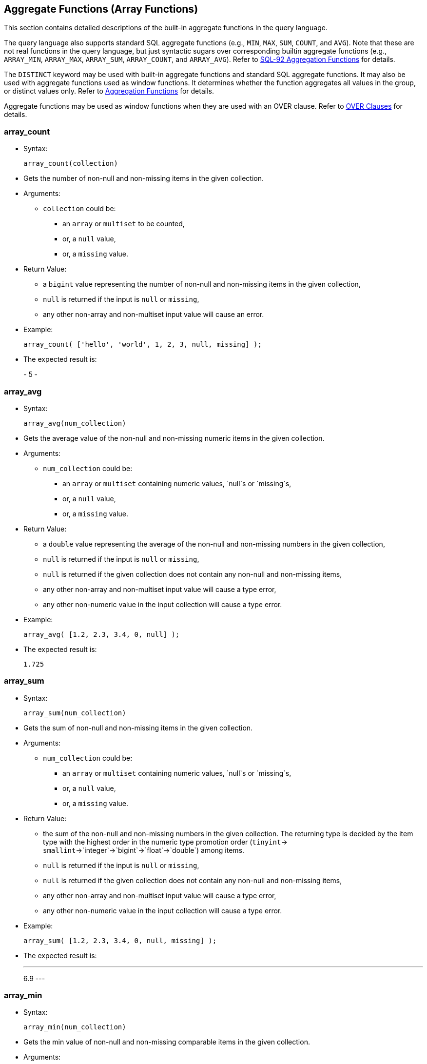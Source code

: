 [[aggregate-functions-array-functions]]
== Aggregate Functions (Array Functions)

This section contains detailed descriptions of the built-in aggregate
functions in the query language.

The query language also supports standard SQL aggregate functions (e.g.,
`MIN`, `MAX`, `SUM`, `COUNT`, and `AVG`). Note that these are not real
functions in the query language, but just syntactic sugars over
corresponding builtin aggregate functions (e.g., `ARRAY_MIN`,
`ARRAY_MAX`, `ARRAY_SUM`, `ARRAY_COUNT`, and `ARRAY_AVG`). Refer to
link:manual.html#SQL-92_aggregation_functions[SQL-92 Aggregation
Functions] for details.

The `DISTINCT` keyword may be used with built-in aggregate functions and
standard SQL aggregate functions. It may also be used with aggregate
functions used as window functions. It determines whether the function
aggregates all values in the group, or distinct values only. Refer to
link:manual.html#Aggregation_functions[Aggregation Functions] for
details.

Aggregate functions may be used as window functions when they are used
with an OVER clause. Refer to link:manual.html#Over_clauses[OVER
Clauses] for details.

[[array_count]]
=== array_count

* Syntax:
+
-----------------------
array_count(collection)
-----------------------
* Gets the number of non-null and non-missing items in the given
collection.
* Arguments:
** `collection` could be:
*** an `array` or `multiset` to be counted,
*** or, a `null` value,
*** or, a `missing` value.
* Return Value:
** a `bigint` value representing the number of non-null and non-missing
items in the given collection,
** `null` is returned if the input is `null` or `missing`,
** any other non-array and non-multiset input value will cause an error.
* Example:
+
----------------------------------------------------------
array_count( ['hello', 'world', 1, 2, 3, null, missing] );
----------------------------------------------------------
* The expected result is:
+
-
5
-

[[array_avg]]
=== array_avg

* Syntax:
+
-------------------------
array_avg(num_collection)
-------------------------
* Gets the average value of the non-null and non-missing numeric items
in the given collection.
* Arguments:
** `num_collection` could be:
*** an `array` or `multiset` containing numeric values, `null`s or
`missing`s,
*** or, a `null` value,
*** or, a `missing` value.
* Return Value:
** a `double` value representing the average of the non-null and
non-missing numbers in the given collection,
** `null` is returned if the input is `null` or `missing`,
** `null` is returned if the given collection does not contain any
non-null and non-missing items,
** any other non-array and non-multiset input value will cause a type
error,
** any other non-numeric value in the input collection will cause a type
error.
* Example:
+
--------------------------------------
array_avg( [1.2, 2.3, 3.4, 0, null] );
--------------------------------------
* The expected result is:
+
-----
1.725
-----

[[array_sum]]
=== array_sum

* Syntax:
+
-------------------------
array_sum(num_collection)
-------------------------
* Gets the sum of non-null and non-missing items in the given
collection.
* Arguments:
** `num_collection` could be:
*** an `array` or `multiset` containing numeric values, `null`s or
`missing`s,
*** or, a `null` value,
*** or, a `missing` value.
* Return Value:
** the sum of the non-null and non-missing numbers in the given
collection. The returning type is decided by the item type with the
highest order in the numeric type promotion order (`tinyint`->
`smallint`->`integer`->`bigint`->`float`->`double`) among items.
** `null` is returned if the input is `null` or `missing`,
** `null` is returned if the given collection does not contain any
non-null and non-missing items,
** any other non-array and non-multiset input value will cause a type
error,
** any other non-numeric value in the input collection will cause a type
error.
* Example:
+
-----------------------------------------------
array_sum( [1.2, 2.3, 3.4, 0, null, missing] );
-----------------------------------------------
* The expected result is:
+
---
6.9
---

[[array_min]]
=== array_min

* Syntax:
+
-------------------------
array_min(num_collection)
-------------------------
* Gets the min value of non-null and non-missing comparable items in the
given collection.
* Arguments:
** `num_collection` could be:
*** an `array` or `multiset`,
*** or, a `null` value,
*** or, a `missing` value.
* Return Value:
** the min value of non-null and non-missing values in the given
collection. The returning type is decided by the item type with the
highest order in the type promotion order (`tinyint`->
`smallint`->`integer`->`bigint`->`float`->`double`) among numeric items.
** `null` is returned if the input is `null` or `missing`,
** `null` is returned if the given collection does not contain any
non-null and non-missing items,
** multiple incomparable items in the input array or multiset will cause
a type error,
** any other non-array and non-multiset input value will cause a type
error.
* Example:
+
-----------------------------------------------
array_min( [1.2, 2.3, 3.4, 0, null, missing] );
-----------------------------------------------
* The expected result is:
+
---
0.0
---

[[array_max]]
=== array_max

* Syntax:
+
-------------------------
array_max(num_collection)
-------------------------
* Gets the max value of the non-null and non-missing comparable items in
the given collection.
* Arguments:
** `num_collection` could be:
*** an `array` or `multiset`,
*** or, a `null` value,
*** or, a `missing` value.
* Return Value:
** the max value of non-null and non-missing numbers in the given
collection. The returning type is decided by the item type with the
highest order in the type promotion order (`tinyint`->
`smallint`->`integer`->`bigint`->`float`->`double`) among numeric items.
** `null` is returned if the input is `null` or `missing`,
** `null` is returned if the given collection does not contain any
non-null and non-missing items,
** multiple incomparable items in the input array or multiset will cause
a type error,
** any other non-array and non-multiset input value will cause a type
error.
* Example:
+
-----------------------------------------------
array_max( [1.2, 2.3, 3.4, 0, null, missing] );
-----------------------------------------------
* The expected result is:
+
---
3.4
---

[[array_stddev_samp]]
=== array_stddev_samp

* Syntax:
+
---------------------------------
array_stddev_samp(num_collection)
---------------------------------
* Gets the sample standard deviation value of the non-null and
non-missing numeric items in the given collection.
* Arguments:
** `num_collection` could be:
*** an `array` or `multiset` containing numeric values, `null`s or
`missing`s,
*** or, a `null` value,
*** or, a `missing` value.
* Return Value:
** a `double` value representing the sample standard deviation of the
non-null and non-missing numbers in the given collection,
** `null` is returned if the input is `null` or `missing`,
** `null` is returned if the given collection does not contain any
non-null and non-missing items,
** any other non-array and non-multiset input value will cause a type
error,
** any other non-numeric value in the input collection will cause a type
error.
* Example:
+
----------------------------------------------
array_stddev_samp( [1.2, 2.3, 3.4, 0, null] );
----------------------------------------------
* The expected result is:
+
------------------
1.4591664287073858
------------------

[[array_stddev_pop]]
=== array_stddev_pop

* Syntax:
+
--------------------------------
array_stddev_pop(num_collection)
--------------------------------
* Gets the population standard deviation value of the non-null and
non-missing numeric items in the given collection.
* Arguments:
** `num_collection` could be:
*** an `array` or `multiset` containing numeric values, `null`s or
`missing`s,
*** or, a `null` value,
*** or, a `missing` value.
* Return Value:
** a `double` value representing the population standard deviation of
the non-null and non-missing numbers in the given collection,
** `null` is returned if the input is `null` or `missing`,
** `null` is returned if the given collection does not contain any
non-null and non-missing items,
** any other non-array and non-multiset input value will cause a type
error,
** any other non-numeric value in the input collection will cause a type
error.
* Example:
+
---------------------------------------------
array_stddev_pop( [1.2, 2.3, 3.4, 0, null] );
---------------------------------------------
* The expected result is:
+
------------------
1.2636751956100112
------------------

[[array_var_samp]]
=== array_var_samp

* Syntax:
+
------------------------------
array_var_samp(num_collection)
------------------------------
* Gets the sample variance value of the non-null and non-missing numeric
items in the given collection.
* Arguments:
** `num_collection` could be:
*** an `array` or `multiset` containing numeric values, `null`s or
`missing`s,
*** or, a `null` value,
*** or, a `missing` value.
* Return Value:
** a `double` value representing the sample variance of the non-null and
non-missing numbers in the given collection,
** `null` is returned if the input is `null` or `missing`,
** `null` is returned if the given collection does not contain any
non-null and non-missing items,
** any other non-array and non-multiset input value will cause a type
error,
** any other non-numeric value in the input collection will cause a type
error.
* Example:
+
-------------------------------------------
array_var_samp( [1.2, 2.3, 3.4, 0, null] );
-------------------------------------------
* The expected result is:
+
------------------
2.1291666666666664
------------------

[[array_var_pop]]
=== array_var_pop

* Syntax:
+
-----------------------------
array_var_pop(num_collection)
-----------------------------
* Gets the population variance value of the non-null and non-missing
numeric items in the given collection.
* Arguments:
** `num_collection` could be:
*** an `array` or `multiset` containing numeric values, `null`s or
`missing`s,
*** or, a `null` value,
*** or, a `missing` value.
* Return Value:
** a `double` value representing the population variance of the non-null
and non-missing numbers in the given collection,
** `null` is returned if the input is `null` or `missing`,
** `null` is returned if the given collection does not contain any
non-null and non-missing items,
** any other non-array and non-multiset input value will cause a type
error,
** any other non-numeric value in the input collection will cause a type
error.
* Example:
+
------------------------------------------
array_var_pop( [1.2, 2.3, 3.4, 0, null] );
------------------------------------------
* The expected result is:
+
------------------
1.5968749999999998
------------------

[[array_skewness]]
=== array_skewness

* Syntax:
+
------------------------------
array_skewness(num_collection)
------------------------------
* Gets the skewness value of the non-null and non-missing numeric items
in the given collection.
* Arguments:
** `num_collection` could be:
*** an `array` or `multiset` containing numeric values, `null`s or
`missing`s,
*** or, a `null` value,
*** or, a `missing` value.
* Return Value:
** a `double` value representing the skewness of the non-null and
non-missing numbers in the given collection,
** `null` is returned if the input is `null` or `missing`,
** `null` is returned if the given collection does not contain any
non-null and non-missing items,
** any other non-array and non-multiset input value will cause a type
error,
** any other non-numeric value in the input collection will cause a type
error.
* Example:
+
-------------------------------------------
array_skewness( [1.2, 2.3, 3.4, 0, null] );
-------------------------------------------
* The expected result is:
+
--------------------
-0.04808451539164242
--------------------

[[array_kurtosis]]
=== array_kurtosis

* Syntax:
+
------------------------------
array_kurtosis(num_collection)
------------------------------
* Gets the kurtosis value from the normal distribution of the non-null
and non-missing numeric items in the given collection.
* Arguments:
** `num_collection` could be:
*** an `array` or `multiset` containing numeric values, `null`s or
`missing`s,
*** or, a `null` value,
*** or, a `missing` value.
* Return Value:
** a `double` value representing the kurtosis from a normal distribution
of the non-null and non-missing numbers in the given collection,
** `null` is returned if the input is `null` or `missing`,
** `null` is returned if the given collection does not contain any
non-null and non-missing items,
** any other non-array and non-multiset input value will cause a type
error,
** any other non-numeric value in the input collection will cause a type
error.
* Example:
+
-------------------------------------------
array_kurtosis( [1.2, 2.3, 3.4, 0, null] );
-------------------------------------------
* The expected result is:
+
------------------
-1.342049701096427
------------------

[[strict_count]]
=== strict_count

* Syntax:
+
------------------------
strict_count(collection)
------------------------
* Gets the number of items in the given collection.
* Arguments:
** `collection` could be:
*** an `array` or `multiset` containing the items to be counted,
*** or a `null` value,
*** or a `missing` value.
* Return Value:
** a `bigint` value representing the number of items in the given
collection,
** `null` is returned if the input is `null` or `missing`.
* Example:
+
--------------------------------------
strict_count( [1, 2, null, missing] );
--------------------------------------
* The expected result is:
+
-
4
-

[[strict_avg]]
=== strict_avg

* Syntax:
+
--------------------------
strict_avg(num_collection)
--------------------------
* Gets the average value of the numeric items in the given collection.
* Arguments:
** `num_collection` could be:
*** an `array` or `multiset` containing numeric values, `null`s or
`missing`s,
*** or, a `null` value,
*** or, a `missing` value.
* Return Value:
** a `double` value representing the average of the numbers in the given
collection,
** `null` is returned if the input is `null` or `missing`,
** `null` is returned if there is a `null` or `missing` in the input
collection,
** any other non-numeric value in the input collection will cause a type
error.
* Example:
+
------------------------------
strict_avg( [100, 200, 300] );
------------------------------
* The expected result is:
+
-----
200.0
-----

[[strict_sum]]
=== strict_sum

* Syntax:
+
--------------------------
strict_sum(num_collection)
--------------------------
* Gets the sum of the items in the given collection.
* Arguments:
** `num_collection` could be:
*** an `array` or `multiset` containing numeric values, `null`s or
`missing`s,
*** or, a `null` value,
*** or, a `missing` value.
* Return Value:
** the sum of the numbers in the given collection. The returning type is
decided by the item type with the highest order in the numeric type
promotion order (`tinyint`->
`smallint`->`integer`->`bigint`->`float`->`double`) among items.
** `null` is returned if the input is `null` or `missing`,
** `null` is returned if there is a `null` or `missing` in the input
collection,
** any other non-numeric value in the input collection will cause a type
error.
* Example:
+
------------------------------
strict_sum( [100, 200, 300] );
------------------------------
* The expected result is:
+
---
600
---

[[strict_min]]
=== strict_min

* Syntax:
+
--------------------------
strict_min(num_collection)
--------------------------
* Gets the min value of comparable items in the given collection.
* Arguments:
** `num_collection` could be:
*** an `array` or `multiset`,
*** or, a `null` value,
*** or, a `missing` value.
* Return Value:
** the min value of the given collection. The returning type is decided
by the item type with the highest order in the type promotion order
(`tinyint`-> `smallint`->`integer`->`bigint`->`float`->`double`) among
numeric items.
** `null` is returned if the input is `null` or `missing`,
** `null` is returned if there is a `null` or `missing` in the input
collection,
** multiple incomparable items in the input array or multiset will cause
a type error,
** any other non-array and non-multiset input value will cause a type
error.
* Example:
+
-----------------------------
strict_min( [10.2, 100, 5] );
-----------------------------
* The expected result is:
+
---
5.0
---

[[strict_max]]
=== strict_max

* Syntax:
+
--------------------------
strict_max(num_collection)
--------------------------
* Gets the max value of numeric items in the given collection.
* Arguments:
** `num_collection` could be:
*** an `array` or `multiset`,
*** or, a `null` value,
*** or, a `missing` value.
* Return Value:
** The max value of the given collection. The returning type is decided
by the item type with the highest order in the type promotion order
(`tinyint`-> `smallint`->`integer`->`bigint`->`float`->`double`) among
numeric items.
** `null` is returned if the input is `null` or `missing`,
** `null` is returned if there is a `null` or `missing` in the input
collection,
** multiple incomparable items in the input array or multiset will cause
a type error,
** any other non-array and non-multiset input value will cause a type
error.
* Example:
+
-----------------------------
strict_max( [10.2, 100, 5] );
-----------------------------
* The expected result is:
+
-----
100.0
-----

[[strict_stddev_samp]]
=== strict_stddev_samp

* Syntax:
+
----------------------------------
strict_stddev_samp(num_collection)
----------------------------------
* Gets the sample standard deviation value of the numeric items in the
given collection.
* Arguments:
** `num_collection` could be:
*** an `array` or `multiset` containing numeric values, `null`s or
`missing`s,
*** or, a `null` value,
*** or, a `missing` value.
* Return Value:
** a `double` value representing the sample standard deviation of the
numbers in the given collection,
** `null` is returned if the input is `null` or `missing`,
** `null` is returned if there is a `null` or `missing` in the input
collection,
** any other non-numeric value in the input collection will cause a type
error.
* Example:
+
--------------------------------------
strict_stddev_samp( [100, 200, 300] );
--------------------------------------
* The expected result is:
+
-----
100.0
-----

[[strict_stddev_pop]]
=== strict_stddev_pop

* Syntax:
+
---------------------------------
strict_stddev_pop(num_collection)
---------------------------------
* Gets the population standard deviation value of the numeric items in
the given collection.
* Arguments:
** `num_collection` could be:
*** an `array` or `multiset` containing numeric values, `null`s or
`missing`s,
*** or, a `null` value,
*** or, a `missing` value.
* Return Value:
** a `double` value representing the population standard deviation of
the numbers in the given collection,
** `null` is returned if the input is `null` or `missing`,
** `null` is returned if there is a `null` or `missing` in the input
collection,
** any other non-numeric value in the input collection will cause a type
error.
* Example:
+
-------------------------------------
strict_stddev_pop( [100, 200, 300] );
-------------------------------------
* The expected result is:
+
-----------------
81.64965809277261
-----------------

[[strict_var_samp]]
=== strict_var_samp

* Syntax:
+
-------------------------------
strict_var_samp(num_collection)
-------------------------------
* Gets the sample variance value of the numeric items in the given
collection.
* Arguments:
** `num_collection` could be:
*** an `array` or `multiset` containing numeric values, `null`s or
`missing`s,
*** or, a `null` value,
*** or, a `missing` value.
* Return Value:
** a `double` value representing the sample variance of the numbers in
the given collection,
** `null` is returned if the input is `null` or `missing`,
** `null` is returned if there is a `null` or `missing` in the input
collection,
** any other non-numeric value in the input collection will cause a type
error.
* Example:
+
-----------------------------------
strict_var_samp( [100, 200, 300] );
-----------------------------------
* The expected result is:
+
-------
10000.0
-------

[[strict_var_pop]]
=== strict_var_pop

* Syntax:
+
------------------------------
strict_var_pop(num_collection)
------------------------------
* Gets the population variance value of the numeric items in the given
collection.
* Arguments:
** `num_collection` could be:
*** an `array` or `multiset` containing numeric values, `null`s or
`missing`s,
*** or, a `null` value,
*** or, a `missing` value.
* Return Value:
** a `double` value representing the population variance of the numbers
in the given collection,
** `null` is returned if the input is `null` or `missing`,
** `null` is returned if there is a `null` or `missing` in the input
collection,
** any other non-numeric value in the input collection will cause a type
error.
* Example:
+
----------------------------------
strict_var_pop( [100, 200, 300] );
----------------------------------
* The expected result is:
+
-----------------
6666.666666666667
-----------------

[[strict_skewness]]
=== strict_skewness

* Syntax:
+
-------------------------------
strict_skewness(num_collection)
-------------------------------
* Gets the skewness value of the numeric items in the given collection.
* Arguments:
** `num_collection` could be:
*** an `array` or `multiset` containing numeric values, `null`s or
`missing`s,
*** or, a `null` value,
*** or, a `missing` value.
* Return Value:
** a `double` value representing the skewness of the numbers in the
given collection,
** `null` is returned if the input is `null` or `missing`,
** `null` is returned if there is a `null` or `missing` in the input
collection,
** any other non-numeric value in the input collection will cause a type
error.
* Example:
+
-----------------------------------
strict_skewness( [100, 200, 300] );
-----------------------------------
* The expected result is:
+
---
0.0
---

[[strict_kurtosis]]
=== strict_kurtosis

* Syntax:
+
-------------------------------
strict_kurtosis(num_collection)
-------------------------------
* Gets the kurtosis value from the normal distribution of the numeric
items in the given collection.
* Arguments:
** `num_collection` could be:
*** an `array` or `multiset` containing numeric values, `null`s or
`missing`s,
*** or, a `null` value,
*** or, a `missing` value.
* Return Value:
** a `double` value representing the kurtosis from a normal distribution
of the numbers in the given collection,
** `null` is returned if the input is `null` or `missing`,
** `null` is returned if there is a `null` or `missing` in the input
collection,
** any other non-numeric value in the input collection will cause a type
error.
* Example:
+
-----------------------------------
strict_kurtosis( [100, 200, 300] );
-----------------------------------
* The expected result is:
+
----
-1.5
----

